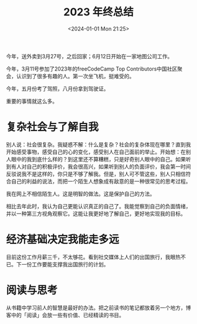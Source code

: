#+TITLE: 2023 年终总结
#+DATE: <2024-01-01 Mon 21:25>
#+TAGS[]: 年终总结

今年，送外卖到3月27号，之后回家；6月12日开始在一家地图公司工作。

今年，3月11号参加了2023年的freeCodeCamp Top Contributors中国社区聚会，认识到了很多有趣的人。第一次坐飞机，挺难受的。

今年，五月份考了驾照，八月份拿到驾驶证。

重要的事情就这么多。

* 复杂社会与了解自我

别人说：社会很复杂。我疑惑不解：什么是复杂？社会的复杂体现在哪里？直到我开始感受事物，感受自己的心的变化，感受别人在自己面前的举止。开始想：在别人眼中的我到底什么样的？到这里还不算糟糕，只是好奇别人眼中的自己。如果听到有人对自己的积极评价，我会很高兴，如果听到别人的负面评价，我会第一时间反驳说我不是这样的，你只是不够了解我。但是，别人可不管这些，别人只相信符合自己的利益的说法，而把一个陌生人想象成有敌意的是一种很常见的思考过程。

我在网上不相信陌生人。这是明智的做法。这是保护自己的方法。

相比去年此时，我认为自己更能认识真正的自己了。我能觉察到自己的负面情绪，并以一种第三方视角观察它。这能让我更好地了解自己，更好地实现我的目标。

* 经济基础决定我能走多远

目前这份工作月薪三千，不太够花。看到社交媒体上人们的出国旅行，我眼热不已。下一份工作要能支撑我出国旅行的计划。

* 阅读与思考

从书籍中学习前人的智慧是最好的办法。把之前读书的笔记都放着另一个地方，博客中的「阅读」会放一些有价值、已经精读的书目。
